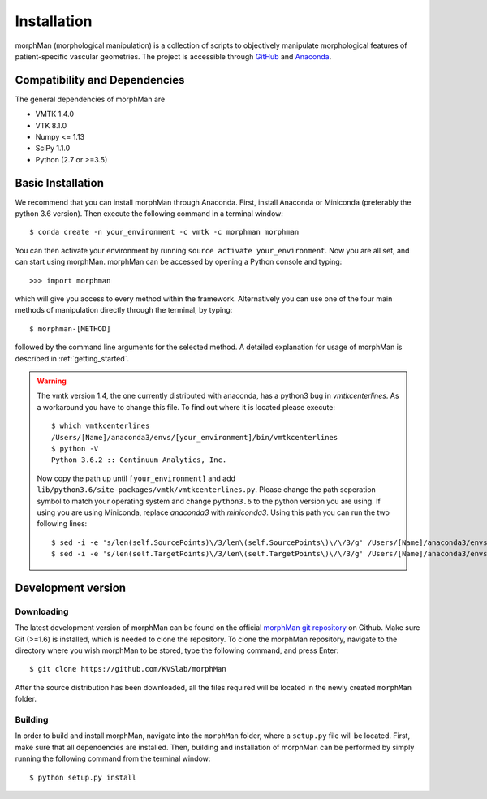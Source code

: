 .. title:: Installation

============
Installation
============
morphMan (morphological manipulation) is a collection of scripts to objectively manipulate
morphological features of patient-specific vascular geometries. The project is accessible through
`GitHub <https://github.com/KVSlab/morphMan/>`_ and `Anaconda <https://anaconda.org/morphman/morphman>`_.


Compatibility and Dependencies
==============================
The general dependencies of morphMan are 

* VMTK 1.4.0
* VTK 8.1.0
* Numpy <= 1.13
* SciPy 1.1.0
* Python (2.7 or >=3.5)

Basic Installation
==================
We recommend that you can install morphMan through Anaconda.
First, install Anaconda or Miniconda (preferably the python 3.6 version).
Then execute the following command in a terminal window::

  $ conda create -n your_environment -c vmtk -c morphman morphman

You can then activate your environment by running ``source activate your_environment``.
Now you are all set, and can start using morphMan. morphMan can be accessed by opening a Python console
and typing::

    >>> import morphman

which will give you access to every method within the framework.
Alternatively you can use one of the four main methods of manipulation directly through the terminal, by typing::

    $ morphman-[METHOD]

followed by the command line arguments for the selected method. A detailed explanation for usage of morphMan is described in :ref:`getting_started`.

.. WARNING:: The vmtk version 1.4, the one currently distributed with anaconda, has a python3 bug in `vmtkcenterlines`. As a workaround you have to change this file. To find out where it is located please execute::
  
    $ which vmtkcenterlines
    /Users/[Name]/anaconda3/envs/[your_environment]/bin/vmtkcenterlines
    $ python -V
    Python 3.6.2 :: Continuum Analytics, Inc.
  
  Now copy the path up until ``[your_environment]`` and add ``lib/python3.6/site-packages/vmtk/vmtkcenterlines.py``. Please change the path seperation symbol to match your operating system and change ``python3.6`` to the python version you are using. If using you are using Miniconda, replace `anaconda3` with `miniconda3`. Using this path you can run the two following lines::

    $ sed -i -e 's/len(self.SourcePoints)\/3/len\(self.SourcePoints\)\/\/3/g' /Users/[Name]/anaconda3/envs/[your_environment]/lib/python3.6/site-packages/vmtk/vmtkcenterlines.py
    $ sed -i -e 's/len(self.TargetPoints)\/3/len\(self.TargetPoints\)\/\/3/g' /Users/[Name]/anaconda3/envs/[your_environment]/lib/python3.6/site-packages/vmtk/vmtkcenterlines.py


Development version
===================

Downloading
~~~~~~~~~~~
The latest development version of morphMan can be found on the official
`morphMan git repository <https://github.com/KVSlab/morphMan>`_ on Github.
Make sure Git (>=1.6) is installed, which is needed to clone the repository.
To clone the morphMan repository, navigate to the directory where you wish
morphMan to be stored, type the following command, and press Enter::

    $ git clone https://github.com/KVSlab/morphMan

After the source distribution has been downloaded, all the files required will be located
in the newly created ``morphMan`` folder.

Building
~~~~~~~~
In order to build and install morphMan, navigate into the ``morphMan`` folder, where a ``setup.py``
file will be located. First, make sure that all dependencies are installed. Then, building and installation of morphMan
can be performed by simply running the following command from the terminal window::

    $ python setup.py install
